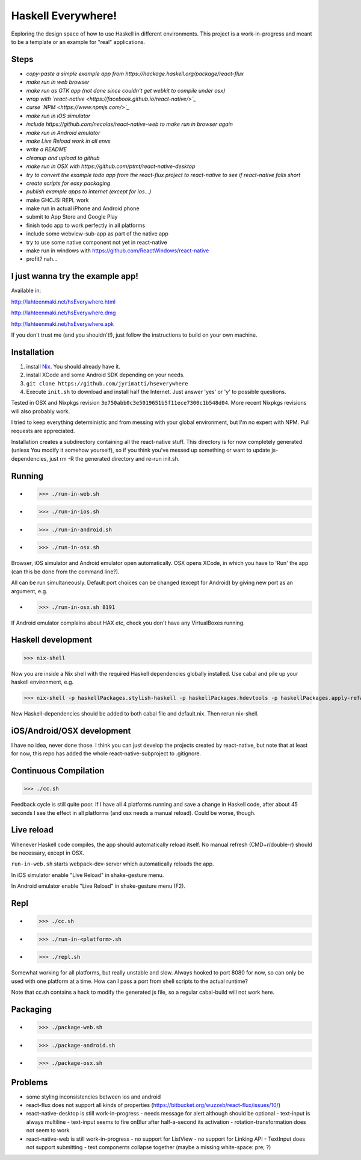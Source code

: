===================
Haskell Everywhere!
===================

Exploring the design space of how to use Haskell in different environments.
This project is a work-in-progress and meant to be a template or an example for "real" applications.


.. image:: hsEverywhere.png


Steps
-----

- *copy-paste a simple example app from https://hackage.haskell.org/package/react-flux*
- *make run in web browser*
- *make run as GTK app (not done since couldn't get webkit to compile under osx)*
- *wrap with `react-native <https://facebook.github.io/react-native/>`_*
- *curse `NPM <https://www.npmjs.com/>`_*
- *make run in iOS simulator*
- *include https://github.com/necolas/react-native-web to make run in browser again*
- *make run in Android emulator*
- *make Live Reload work in all envs*
- *write a README*
- *cleanup and upload to github*
- *make run in OSX with https://github.com/ptmt/react-native-desktop*
- *try to convert the example todo app from the react-flux project to react-native to see if react-native falls short*
- *create scripts for easy packaging*
- *publish example apps to internet (except for ios...)*
- make GHCJSi REPL work
- make run in actual iPhone and Android phone
- submit to App Store and Google Play
- finish todo app to work perfectly in all platforms
- include some webview-sub-app as part of the native app
- try to use some native component not yet in react-native
- make run in windows with https://github.com/ReactWindows/react-native
- profit? nah...


I just wanna try the example app!
---------------------------------

Available in:

http://lahteenmaki.net/hsEverywhere.html

http://lahteenmaki.net/hsEverywhere.dmg

http://lahteenmaki.net/hsEverywhere.apk

If you don't trust me (and you shouldn't!), just follow the instructions to build on your own machine.


Installation
------------

1. install `Nix <http://nixos.org/nixpkgs/>`_. You should already have it.
2. install XCode and some Android SDK depending on your needs.
3. ``git clone https://github.com/jyrimatti/hseverywhere``
4. Execute ``init.sh`` to download and install half the Internet. Just answer 'yes' or 'y' to possible questions.

Tested in OSX and Nixpkgs revision ``3e750abb0c3e5019651b5f11ece7300c1b548d04``. More recent Nixpkgs revisions will also probably work.

I tried to keep everything deterministic and from messing with your global environment, but I'm no expert with NPM. Pull requests are appreciated.

Installation creates a subdirectory containing all the react-native stuff.
This directory is for now completely generated (unless You modify it somehow yourself), so if you think you've messed up something or want to update js-dependencies, just rm -R the generated directory and re-run init.sh.


Running
-------

- >>> ./run-in-web.sh
- >>> ./run-in-ios.sh
- >>> ./run-in-android.sh
- >>> ./run-in-osx.sh

Browser, iOS simulator and Android emulator open automatically.
OSX opens XCode, in which you have to 'Run' the app (can this be done from the command line?).

All can be run simultaneously.
Default port choices can be changed (except for Android) by giving new port as an argument, e.g.

- >>> ./run-in-osx.sh 8191

If Android emulator complains about HAX etc, check you don't have any VirtualBoxes running.


Haskell development
-------------------

>>> nix-shell

Now you are inside a Nix shell with the required Haskell dependencies globally installed. Use cabal and pile up your haskell environment, e.g.

>>> nix-shell -p haskellPackages.stylish-haskell -p haskellPackages.hdevtools -p haskellPackages.apply-refact -p haskellPackages.pointfree

New Haskell-dependencies should be added to both cabal file and default.nix. Then rerun nix-shell.


iOS/Android/OSX development
---------------------------

I have no idea, never done those. I think you can just develop the projects created by react-native, but note that at least for now, this repo has added the whole react-native-subproject to .gitignore.


Continuous Compilation
----------------------

>>> ./cc.sh

Feedback cycle is still quite poor.
If I have all 4 platforms running and save a change in Haskell code,
after about 45 seconds I see the effect in all platforms (and osx needs a manual reload).
Could be worse, though.


Live reload
-----------

Whenever Haskell code compiles, the app should automatically reload itself. No manual refresh (CMD+r/double-r) should be necessary, except in OSX.

``run-in-web.sh`` starts webpack-dev-server which automatically reloads the app.

In iOS simulator enable "Live Reload" in shake-gesture menu.

In Android emulator enable "Live Reload" in shake-gesture menu (F2).


Repl
----

- >>> ./cc.sh
- >>> ./run-in-<platform>.sh
- >>> ./repl.sh

Somewhat working for all platforms, but really unstable and slow.
Always hooked to port 8080 for now, so can only be used with one platform at a time.
How can I pass a port from shell scripts to the actual runtime?

Note that cc.sh contains a hack to modify the generated js file, so a regular cabal-build will not work here.


Packaging
---------

- >>> ./package-web.sh
- >>> ./package-android.sh
- >>> ./package-osx.sh


Problems
--------

- some styling inconsistencies between ios and android
- react-flux does not support all kinds of properties (https://bitbucket.org/wuzzeb/react-flux/issues/10/)
- react-native-desktop is still work-in-progress
  - needs message for alert although should be optional
  - text-input is always multiline
  - text-input seems to fire onBlur after half-a-second its activation
  - rotation-transformation does not seem to work
- react-native-web is still work-in-progress
  - no support for ListView
  - no support for Linking API
  - TextInput does not support submitting
  - text components collapse together (maybe a missing white-space: pre; ?)
